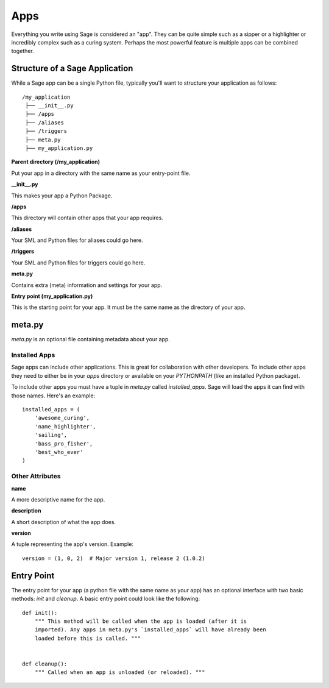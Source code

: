 .. apps:

Apps
====

Everything you write using Sage is considered an "app". They can be quite simple
such as a sipper or a highlighter or incredibly complex such as a curing
system. Perhaps the most powerful feature is multiple apps can be combined
together.

Structure of a Sage Application
-------------------------------

While a Sage app can be a single Python file, typically you'll want to structure
your application as follows: ::

    /my_application
     ├── __init__.py
     ├── /apps
     ├── /aliases
     ├── /triggers
     ├── meta.py
     ├── my_application.py

**Parent directory (/my_application)**

Put your app in a directory with the same name as your entry-point file.

**__init__.py**

This makes your app a Python Package.

**/apps**

This directory will contain other apps that your app requires.

**/aliases**

Your SML and Python files for aliases could go here.

**/triggers**

Your SML and Python files for triggers could go here.

**meta.py**

Contains extra (meta) information and settings for your app.

**Entry point (my_application.py)**

This is the starting point for your app. It must be the same name as the
directory of your app.

meta.py
-------

`meta.py` is an optional file containing metadata about your app.

Installed Apps
~~~~~~~~~~~~~~

Sage apps can include other applications. This is great for collaboration with
other developers. To include other apps they need to either be in your `apps`
directory or available on your `PYTHONPATH` (like an installed Python package).

To include other apps you must have a tuple in `meta.py` called
`installed_apps`. Sage will load the apps it can find with those names.
Here's an example: ::

    installed_apps = (
        'awesome_curing',
        'name_highlighter',
        'sailing',
        'bass_pro_fisher',
        'best_who_ever'
    )

Other Attributes
~~~~~~~~~~~~~~~~

**name**

A more descriptive name for the app.

**description**

A short description of what the app does.

**version**

A tuple representing the app's version. Example: ::

    version = (1, 0, 2)  # Major version 1, release 2 (1.0.2)

Entry Point
-----------

The entry point for your app (a python file with the same name as your app)
has an optional interface with two basic methods: `init` and `cleanup`.
A basic entry point could look like the following: ::

    def init():
        """ This method will be called when the app is loaded (after it is
        imported). Any apps in meta.py's `installed_apps` will have already been
        loaded before this is called. """


    def cleanup():
        """ Called when an app is unloaded (or reloaded). """
